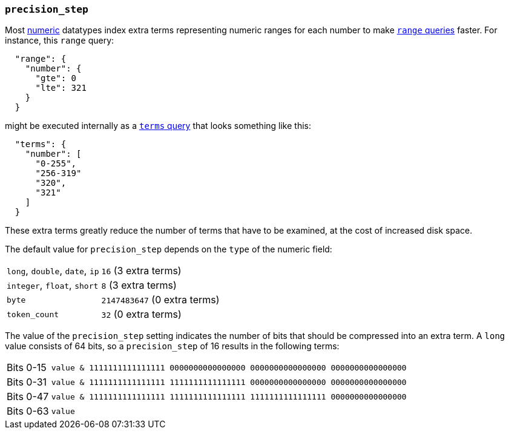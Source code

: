 [[precision-step]]
=== `precision_step`

Most <<number,numeric>> datatypes index extra terms representing numeric
ranges for each number to make <<query-dsl-range-query,`range` queries>>
faster.  For instance, this `range` query:

[source,js]
--------------------------------------------------
  "range": {
    "number": {
      "gte": 0
      "lte": 321
    }
  }
--------------------------------------------------

might be executed internally as a <<query-dsl-terms-query,`terms` query>> that
looks something like this:

[source,js]
--------------------------------------------------
  "terms": {
    "number": [
      "0-255",
      "256-319"
      "320",
      "321"
    ]
  }
--------------------------------------------------

These extra terms greatly reduce the number of terms that have to be examined,
at the cost of increased disk space.

The default value for `precision_step` depends on the `type` of the numeric field:

[horizontal]
`long`, `double`, `date`, `ip`::  `16` (3 extra terms)
`integer`, `float`, `short`::     `8` (3 extra terms)
`byte`::                          `2147483647` (0 extra terms)
`token_count`::                   `32` (0 extra terms)

The value of the `precision_step` setting indicates the number of bits that
should be compressed into an extra term.  A `long` value consists of 64 bits,
so a `precision_step` of 16 results in the following terms:

[horizontal]
Bits 0-15:: `value & 1111111111111111 0000000000000000 0000000000000000 0000000000000000`
Bits 0-31:: `value & 1111111111111111 1111111111111111 0000000000000000 0000000000000000`
Bits 0-47:: `value & 1111111111111111 1111111111111111 1111111111111111 0000000000000000`
Bits 0-63:: `value`




